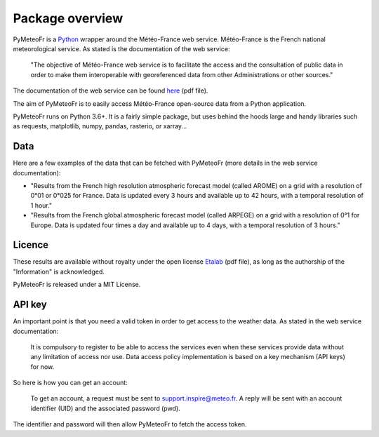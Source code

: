****************
Package overview
****************

PyMeteoFr is a `Python <https://www.python.org>`__ wrapper around the  Météo-France web service. Météo-France is the French national meteorological service. As stated is the documentation of the web service: 

	"The objective of Météo-France web service is to facilitate the access and the consultation of public data in order to make them interoperable with georeferenced data from other Administrations or other sources."

The documentation of the web service can be found `here <https://donneespubliques.meteofrance.fr/client/gfx/utilisateur/File/documentation-webservices-inspire-en.pdf>`_ (pdf file).

The aim of PyMeteoFr is to easily access Météo-France open-source data from a Python application.

PyMeteoFr runs on Python 3.6+. It is a fairly simple package, but uses behind the hoods large and handy libraries such as requests, matplotlib, numpy, pandas, rasterio, or xarray...

Data
----

Here are a few examples of the data that can be fetched with PyMeteoFr (more details in the web service documentation):

- "Results from the French high resolution atmospheric forecast model (called AROME) on a grid with a resolution of 0°01 or 0°025 for France. Data is updated every 3 hours and available up to 42 hours, with a temporal resolution of 1 hour."

- "Results from the French global atmospheric forecast model (called ARPEGE) on a grid with a resolution of 0°1 for Europe. Data is updated four times a day and available up to 4 days, with a temporal resolution of 3 hours."

Licence
-------

These results are available without royalty under the open license `Etalab <https://www.etalab.gouv.fr/wp-content/uploads/2018/11/open-licence.pdf>`_ (pdf file), as long as the authorship of the "Information" is acknowledged.

PyMeteoFr is released under a MIT License.

API key
-------

An important point is that you need a valid token in order to get access to the weather data. As stated in the web service documentation:

	It is compulsory to register to be able to access the services even when these services provide data without any limitation of access nor use. Data access policy implementation is based on a key mechanism (API keys) for now.

So here is how you can get an account: 

	To get an account, a request must be sent to support.inspire@meteo.fr. A reply will be sent with an account identifier (UID) and the associated password (pwd).

The identifier and password will then allow PyMeteoFr to fetch the access token.